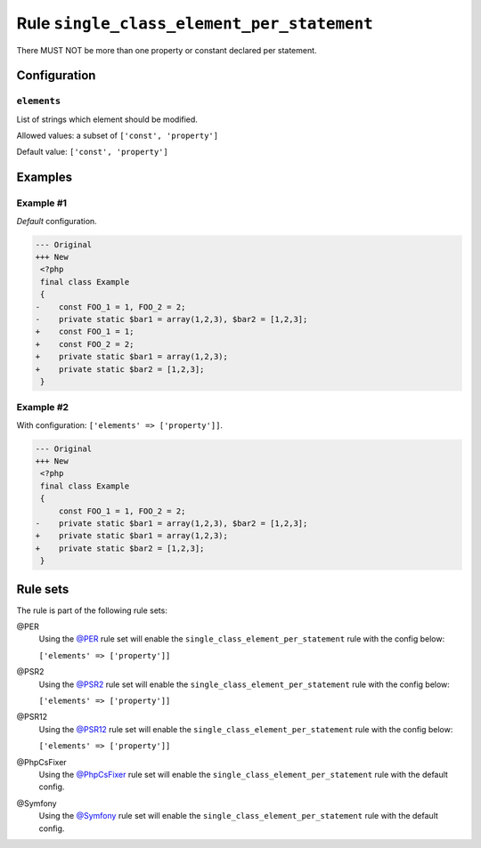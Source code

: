 ===========================================
Rule ``single_class_element_per_statement``
===========================================

There MUST NOT be more than one property or constant declared per statement.

Configuration
-------------

``elements``
~~~~~~~~~~~~

List of strings which element should be modified.

Allowed values: a subset of ``['const', 'property']``

Default value: ``['const', 'property']``

Examples
--------

Example #1
~~~~~~~~~~

*Default* configuration.

.. code-block:: diff

   --- Original
   +++ New
    <?php
    final class Example
    {
   -    const FOO_1 = 1, FOO_2 = 2;
   -    private static $bar1 = array(1,2,3), $bar2 = [1,2,3];
   +    const FOO_1 = 1;
   +    const FOO_2 = 2;
   +    private static $bar1 = array(1,2,3);
   +    private static $bar2 = [1,2,3];
    }

Example #2
~~~~~~~~~~

With configuration: ``['elements' => ['property']]``.

.. code-block:: diff

   --- Original
   +++ New
    <?php
    final class Example
    {
        const FOO_1 = 1, FOO_2 = 2;
   -    private static $bar1 = array(1,2,3), $bar2 = [1,2,3];
   +    private static $bar1 = array(1,2,3);
   +    private static $bar2 = [1,2,3];
    }

Rule sets
---------

The rule is part of the following rule sets:

@PER
  Using the `@PER <./../../ruleSets/PER.rst>`_ rule set will enable the ``single_class_element_per_statement`` rule with the config below:

  ``['elements' => ['property']]``

@PSR2
  Using the `@PSR2 <./../../ruleSets/PSR2.rst>`_ rule set will enable the ``single_class_element_per_statement`` rule with the config below:

  ``['elements' => ['property']]``

@PSR12
  Using the `@PSR12 <./../../ruleSets/PSR12.rst>`_ rule set will enable the ``single_class_element_per_statement`` rule with the config below:

  ``['elements' => ['property']]``

@PhpCsFixer
  Using the `@PhpCsFixer <./../../ruleSets/PhpCsFixer.rst>`_ rule set will enable the ``single_class_element_per_statement`` rule with the default config.

@Symfony
  Using the `@Symfony <./../../ruleSets/Symfony.rst>`_ rule set will enable the ``single_class_element_per_statement`` rule with the default config.
